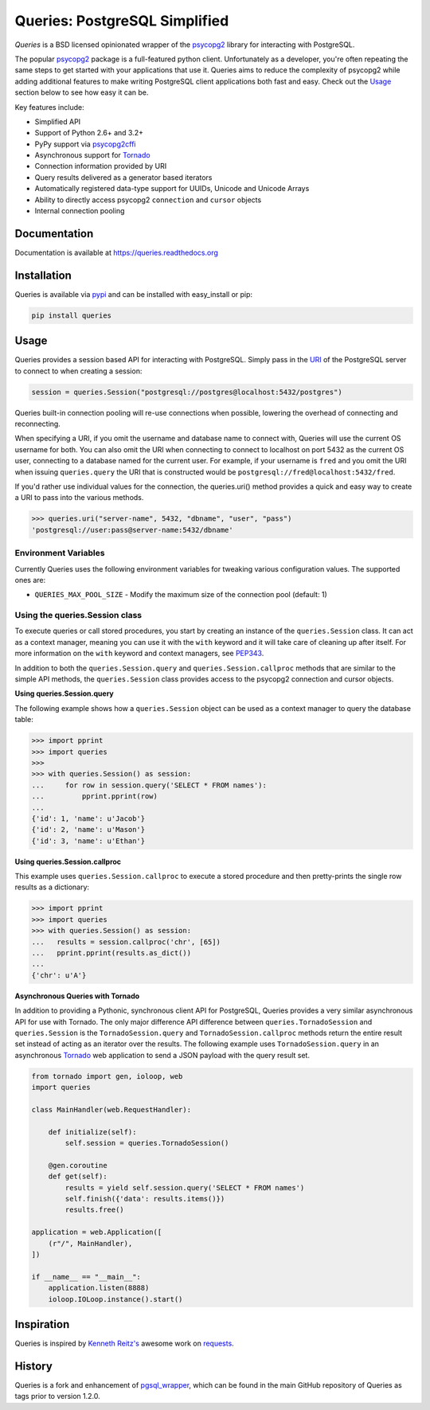 Queries: PostgreSQL Simplified
==============================
*Queries* is a BSD licensed opinionated wrapper of the psycopg2_ library for
interacting with PostgreSQL.

The popular psycopg2_ package is a full-featured python client. Unfortunately
as a developer, you're often repeating the same steps to get started with your
applications that use it. Queries aims to reduce the complexity of psycopg2
while adding additional features to make writing PostgreSQL client applications
both fast and easy. Check out the `Usage`_ section below to see how easy it can be.

Key features include:

- Simplified API
- Support of Python 2.6+ and 3.2+
- PyPy support via psycopg2cffi_
- Asynchronous support for Tornado_
- Connection information provided by URI
- Query results delivered as a generator based iterators
- Automatically registered data-type support for UUIDs, Unicode and Unicode Arrays
- Ability to directly access psycopg2 ``connection`` and ``cursor`` objects
- Internal connection pooling

|Version| |Downloads| |Status| |Coverage| |CodeClimate| |License| |PythonVersions|

Documentation
-------------
Documentation is available at https://queries.readthedocs.org

Installation
------------
Queries is available via pypi_ and can be installed with easy_install or pip:

.. code:: bash

    pip install queries

Usage
-----
Queries provides a session based API for interacting with PostgreSQL.
Simply pass in the URI_ of the PostgreSQL server to connect to when creating
a session:

.. code:: python

    session = queries.Session("postgresql://postgres@localhost:5432/postgres")

Queries built-in connection pooling will re-use connections when possible,
lowering the overhead of connecting and reconnecting.

When specifying a URI, if you omit the username and database name to connect
with, Queries will use the current OS username for both. You can also omit the
URI when connecting to connect to localhost on port 5432 as the current OS user,
connecting to a database named for the current user. For example, if your
username is ``fred`` and you omit the URI when issuing ``queries.query`` the URI
that is constructed would be ``postgresql://fred@localhost:5432/fred``.

If you'd rather use individual values for the connection, the queries.uri()
method provides a quick and easy way to create a URI to pass into the various
methods.

.. code:: python

    >>> queries.uri("server-name", 5432, "dbname", "user", "pass")
    'postgresql://user:pass@server-name:5432/dbname'


Environment Variables
^^^^^^^^^^^^^^^^^^^^^

Currently Queries uses the following environment variables for tweaking various
configuration values.  The supported ones are:

* ``QUERIES_MAX_POOL_SIZE`` - Modify the maximum size of the connection pool (default: 1)

Using the queries.Session class
^^^^^^^^^^^^^^^^^^^^^^^^^^^^^^^
To execute queries or call stored procedures, you start by creating an instance of the
``queries.Session`` class. It can act as a context manager, meaning you can
use it with the ``with`` keyword and it will take care of cleaning up after itself. For
more information on the ``with`` keyword and context managers, see PEP343_.

In addition to both the ``queries.Session.query`` and ``queries.Session.callproc``
methods that are similar to the simple API methods, the ``queries.Session`` class
provides access to the psycopg2 connection and cursor objects.

**Using queries.Session.query**

The following example shows how a ``queries.Session`` object can be used
as a context manager to query the database table:

.. code:: python

    >>> import pprint
    >>> import queries
    >>>
    >>> with queries.Session() as session:
    ...     for row in session.query('SELECT * FROM names'):
    ...         pprint.pprint(row)
    ...
    {'id': 1, 'name': u'Jacob'}
    {'id': 2, 'name': u'Mason'}
    {'id': 3, 'name': u'Ethan'}

**Using queries.Session.callproc**

This example uses ``queries.Session.callproc`` to execute a stored
procedure and then pretty-prints the single row results as a dictionary:

.. code:: python

    >>> import pprint
    >>> import queries
    >>> with queries.Session() as session:
    ...   results = session.callproc('chr', [65])
    ...   pprint.pprint(results.as_dict())
    ...
    {'chr': u'A'}

**Asynchronous Queries with Tornado**

In addition to providing a Pythonic, synchronous client API for PostgreSQL,
Queries provides a very similar asynchronous API for use with Tornado.
The only major difference API difference between ``queries.TornadoSession`` and
``queries.Session`` is the ``TornadoSession.query`` and ``TornadoSession.callproc``
methods return the entire result set instead of acting as an iterator over
the results. The following example uses ``TornadoSession.query`` in an asynchronous
Tornado_ web application to send a JSON payload with the query result set.

.. code:: python

    from tornado import gen, ioloop, web
    import queries

    class MainHandler(web.RequestHandler):

        def initialize(self):
            self.session = queries.TornadoSession()

        @gen.coroutine
        def get(self):
            results = yield self.session.query('SELECT * FROM names')
            self.finish({'data': results.items()})
            results.free()

    application = web.Application([
        (r"/", MainHandler),
    ])

    if __name__ == "__main__":
        application.listen(8888)
        ioloop.IOLoop.instance().start()

Inspiration
-----------
Queries is inspired by `Kenneth Reitz's <https://github.com/kennethreitz/>`_ awesome
work on `requests <http://docs.python-requests.org/en/latest/>`_.

History
-------
Queries is a fork and enhancement of pgsql_wrapper_, which can be found in the
main GitHub repository of Queries as tags prior to version 1.2.0.

.. _pypi: https://pypi.python.org/pypi/queries
.. _psycopg2: https://pypi.python.org/pypi/psycopg2
.. _documentation: https://queries.readthedocs.org
.. _URI: http://www.postgresql.org/docs/9.3/static/libpq-connect.html#LIBPQ-CONNSTRING
.. _pgsql_wrapper: https://pypi.python.org/pypi/pgsql_wrapper
.. _Tornado: http://tornadoweb.org
.. _PEP343: http://legacy.python.org/dev/peps/pep-0343/
.. _psycopg2cffi: https://pypi.python.org/pypi/psycopg2cffi

.. |Version| image:: https://img.shields.io/pypi/v/queries.svg?
   :target: https://pypi.python.org/pypi/queries

.. |Status| image:: https://img.shields.io/travis/gmr/queries.svg?
   :target: https://travis-ci.org/gmr/queries

.. |Coverage| image:: https://img.shields.io/codecov/c/github/gmr/queries.svg?
   :target: https://codecov.io/github/gmr/queries?branch=master

.. |Downloads| image:: https://img.shields.io/pypi/dm/queries.svg?
   :target: https://pypi.python.org/pypi/queries

.. |License| image:: https://img.shields.io/github/license/gmr/queries.svg?
   :target: https://github.com/gmr/queries

.. |CodeClimate| image:: https://img.shields.io/codeclimate/github/gmr/queries.svg?
   :target: https://codeclimate.com/github/gmr/queries

.. |PythonVersions| image:: https://img.shields.io/pypi/pyversions/queries.svg?
   :target: https://github.com/gmr/queries

